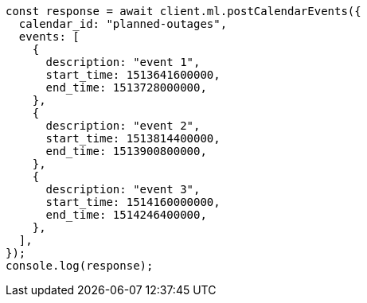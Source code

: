// This file is autogenerated, DO NOT EDIT
// Use `node scripts/generate-docs-examples.js` to generate the docs examples

[source, js]
----
const response = await client.ml.postCalendarEvents({
  calendar_id: "planned-outages",
  events: [
    {
      description: "event 1",
      start_time: 1513641600000,
      end_time: 1513728000000,
    },
    {
      description: "event 2",
      start_time: 1513814400000,
      end_time: 1513900800000,
    },
    {
      description: "event 3",
      start_time: 1514160000000,
      end_time: 1514246400000,
    },
  ],
});
console.log(response);
----
